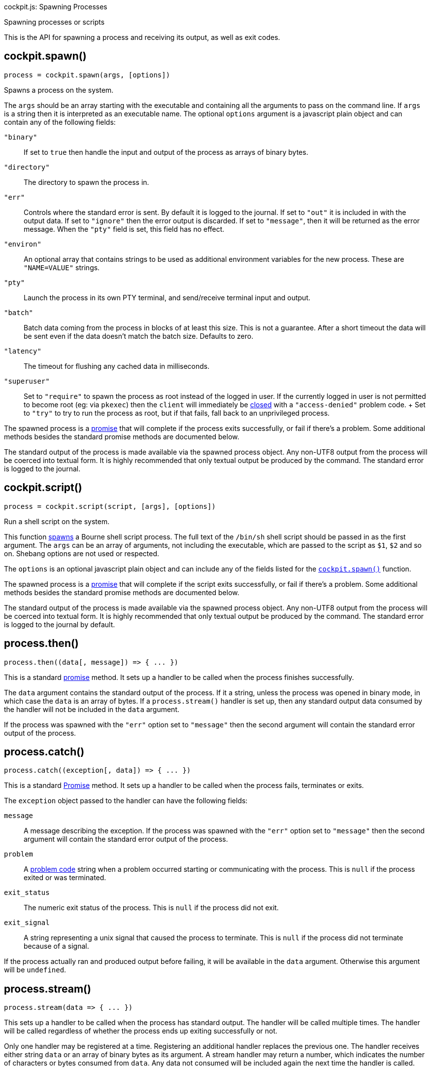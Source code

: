 cockpit.js: Spawning Processes

Spawning processes or scripts

This is the API for spawning a process and receiving its output, as well
as exit codes.

[[cockpit-spawn-spawn]]
== cockpit.spawn()

....
process = cockpit.spawn(args, [options])
....

Spawns a process on the system.

The `args` should be an array starting with the executable and
containing all the arguments to pass on the command line. If `args` is a
string then it is interpreted as an executable name. The optional
`options` argument is a javascript plain object and can contain any of
the following fields:

`"binary"`::
  If set to `true` then handle the input and output of the process as
  arrays of binary bytes.
`"directory"`::
  The directory to spawn the process in.
`"err"`::
  Controls where the standard error is sent. By default it is logged to
  the journal. If set to `"out"` it is included in with the output data.
  If set to `"ignore"` then the error output is discarded. If set to
  `"message"`, then it will be returned as the error message. When the
  `"pty"` field is set, this field has no effect.
`"environ"`::
  An optional array that contains strings to be used as additional
  environment variables for the new process. These are `"NAME=VALUE"`
  strings.
`"pty"`::
  Launch the process in its own PTY terminal, and send/receive terminal
  input and output.
`"batch"`::
  Batch data coming from the process in blocks of at least this size.
  This is not a guarantee. After a short timeout the data will be sent
  even if the data doesn't match the batch size. Defaults to zero.
`"latency"`::
  The timeout for flushing any cached data in milliseconds.
`"superuser"`::
  Set to `"require"` to spawn the process as root instead of the logged
  in user. If the currently logged in user is not permitted to become
  root (eg: via `pkexec`) then the `client` will immediately be
  link:#cockpit-dbus-onclose[closed] with a `"access-denied"` problem
  code.
  +
  Set to `"try"` to try to run the process as root, but if that fails,
  fall back to an unprivileged process.

The spawned process is a
https://developer.mozilla.org/en-US/docs/Web/JavaScript/Reference/Global_Objects/Promise[promise]
that will complete if the process exits successfully, or fail if there's
a problem. Some additional methods besides the standard promise methods
are documented below.

The standard output of the process is made available via the spawned
process object. Any non-UTF8 output from the process will be coerced
into textual form. It is highly recommended that only textual output be
produced by the command. The standard error is logged to the journal.

[[cockpit-spawn-script]]
== cockpit.script()

....
process = cockpit.script(script, [args], [options])
....

Run a shell script on the system.

This function link:#cockpit-spawn-spawn[spawns] a Bourne shell script
process. The full text of the `/bin/sh` shell script should be passed in
as the first argument. The `args` can be an array of arguments, not
including the executable, which are passed to the script as `$1`, `$2`
and so on. Shebang options are not used or respected.

The `options` is an optional javascript plain object and can include any
of the fields listed for the
link:#cockpit-spawn-spawn[`cockpit.spawn()`] function.

The spawned process is a
https://developer.mozilla.org/en-US/docs/Web/JavaScript/Reference/Global_Objects/Promise[promise]
that will complete if the script exits successfully, or fail if there's
a problem. Some additional methods besides the standard promise methods
are documented below.

The standard output of the process is made available via the spawned
process object. Any non-UTF8 output from the process will be coerced
into textual form. It is highly recommended that only textual output be
produced by the command. The standard error is logged to the journal by
default.

[[cockpit-spawn-then]]
== process.then()

....
process.then((data[, message]) => { ... })
....

This is a standard
https://developer.mozilla.org/en-US/docs/Web/JavaScript/Reference/Global_Objects/Promise[promise]
method. It sets up a handler to be called when the process finishes
successfully.

The `data` argument contains the standard output of the process. If it a
string, unless the process was opened in binary mode, in which case the
`data` is an array of bytes. If a `process.stream()` handler is set up,
then any standard output data consumed by the handler will not be
included in the `data` argument.

If the process was spawned with the `"err"` option set to `"message"`
then the second argument will contain the standard error output of the
process.

[[cockpit-spawn-catch]]
== process.catch()

....
process.catch((exception[, data]) => { ... })
....

This is a standard
https://developer.mozilla.org/en-US/docs/Web/JavaScript/Reference/Global_Objects/Promise[Promise]
method. It sets up a handler to be called when the process fails,
terminates or exits.

The `exception` object passed to the handler can have the following
fields:

`message`::
  A message describing the exception. If the process was spawned with
  the `"err"` option set to `"message"` then the second argument will
  contain the standard error output of the process.
`problem`::
  A link:#cockpit-problems[problem code] string when a problem occurred
  starting or communicating with the process. This is `null` if the
  process exited or was terminated.
`exit_status`::
  The numeric exit status of the process. This is `null` if the process
  did not exit.
`exit_signal`::
  A string representing a unix signal that caused the process to
  terminate. This is `null` if the process did not terminate because of
  a signal.

If the process actually ran and produced output before failing, it will
be available in the `data` argument. Otherwise this argument will be
`undefined`.

[[cockpit-spawn-stream]]
== process.stream()

....
process.stream(data => { ... })
....

This sets up a handler to be called when the process has standard
output. The handler will be called multiple times. The handler will be
called regardless of whether the process ends up exiting successfully or
not.

Only one handler may be registered at a time. Registering an additional
handler replaces the previous one. The handler receives either string
`data` or an array of binary bytes as its argument. A stream handler may
return a number, which indicates the number of characters or bytes
consumed from `data`. Any data not consumed will be included again the
next time the handler is called.

If a `process.stream()` handler is set up, then the `process.then()`
handlers will only get any remaining data not consumed by the stream
handler.

[[cockpit-spawn-input]]
== process.input()

....
process.input(data, [stream])
....

This method writes `data` to the standard input of the process. If
`data` is `null` or `undefined` it is not sent. The `data` should be a
string or an array of bytes if the process was opened in binary mode.

If `stream` is set to `true` then this function may be called again with
further input. Otherwise the standard input of the process is closed.

[[cockpit-spawn-close]]
== process.close()

....
process.close([problem])
....

Close the process by closing its standard input and output. If `problem`
is specified it should be a standard link:#cockpit-problems[problem
code] string. In this case the process will be terminated with a signal.
